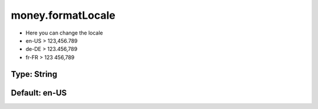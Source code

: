 ==================
money.formatLocale
==================

- Here you can change the locale
- en-US > 123,456.789
- de-DE > 123.456,789
- fr-FR > 123 456,789

Type: String
~~~~~~~~~~~~
Default: **en-US**
~~~~~~~~~~~~~~~~~~

